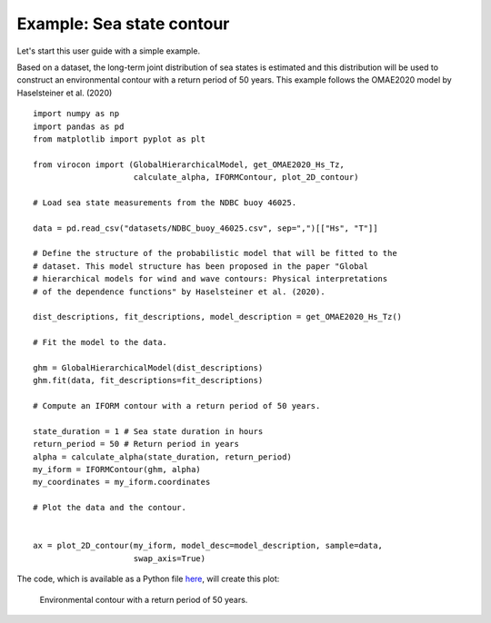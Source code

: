 **************************
Example: Sea state contour
**************************

Let's start this user guide with a simple example.

Based on a dataset, the long-term joint distribution of sea states is estimated
and this distribution will be used to construct an environmental contour with a
return period of 50 years. This example follows the OMAE2020 model by
Haselsteiner et al. (2020) ::

    import numpy as np
    import pandas as pd
    from matplotlib import pyplot as plt

    from virocon import (GlobalHierarchicalModel, get_OMAE2020_Hs_Tz,
                         calculate_alpha, IFORMContour, plot_2D_contour)

    # Load sea state measurements from the NDBC buoy 46025.

    data = pd.read_csv("datasets/NDBC_buoy_46025.csv", sep=",")[["Hs", "T"]]

    # Define the structure of the probabilistic model that will be fitted to the
    # dataset. This model structure has been proposed in the paper "Global
    # hierarchical models for wind and wave contours: Physical interpretations
    # of the dependence functions" by Haselsteiner et al. (2020).

    dist_descriptions, fit_descriptions, model_description = get_OMAE2020_Hs_Tz()

    # Fit the model to the data.

    ghm = GlobalHierarchicalModel(dist_descriptions)
    ghm.fit(data, fit_descriptions=fit_descriptions)

    # Compute an IFORM contour with a return period of 50 years.

    state_duration = 1 # Sea state duration in hours
    return_period = 50 # Return period in years
    alpha = calculate_alpha(state_duration, return_period)
    my_iform = IFORMContour(ghm, alpha)
    my_coordinates = my_iform.coordinates

    # Plot the data and the contour.


    ax = plot_2D_contour(my_iform, model_desc=model_description, sample=data,
                         swap_axis=True)

The code, which is available as a Python file here_, will create this plot:

.. figure:: sea_state_contour.png
    :scale: 100 %
    :alt: sea state contour

    Environmental contour with a return period of 50 years.

.. _here: https://github.com/virocon-organization/viroconcom/blob/master/examples/sea_state_iform_contour.py
